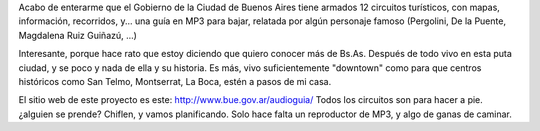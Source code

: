 .. title: Recorriendo Bs. As. con tu reproductor de MP3
.. slug: recorriendo-bs-as-con-tu-reproductor-de-mp3-2
.. date: 2006-11-17 22:51:30 UTC-03:00
.. tags: General
.. category: 
.. link: 
.. description: 
.. type: text
.. author: cHagHi
.. from_wp: True

Acabo de enterarme que el Gobierno de la Ciudad de Buenos Aires tiene
armados 12 circuitos turí­sticos, con mapas, información, recorridos,
y... una guí­a en MP3 para bajar, relatada por algún personaje famoso
(Pergolini, De la Puente, Magdalena Ruiz Guiñazú, ...)

Interesante, porque hace rato que estoy diciendo que quiero conocer más
de Bs.As. Después de todo vivo en esta puta ciudad, y se poco y nada de
ella y su historia. Es más, vivo suficientemente "downtown" como para
que centros históricos como San Telmo, Montserrat, La Boca, estén a
pasos de mi casa.

El sitio web de este proyecto es este: http://www.bue.gov.ar/audioguia/
Todos los circuitos son para hacer a pie. ¿alguien se prende? Chiflen, y
vamos planificando. Solo hace falta un reproductor de MP3, y algo de
ganas de caminar.
